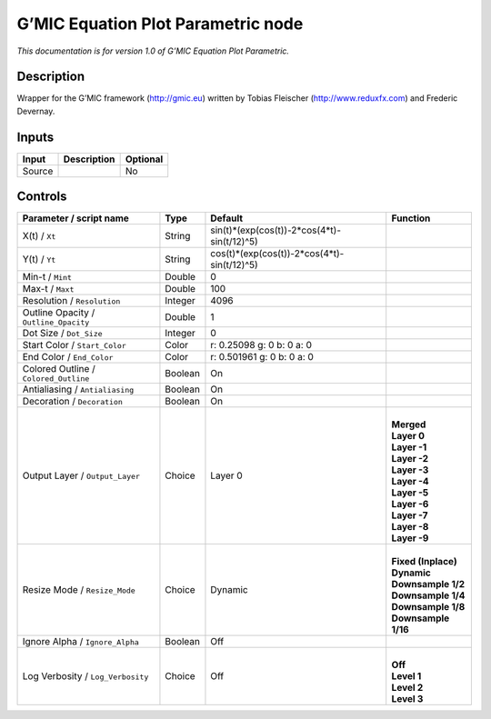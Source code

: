 .. _eu.gmic.EquationPlotParametric:

G’MIC Equation Plot Parametric node
===================================

*This documentation is for version 1.0 of G’MIC Equation Plot Parametric.*

Description
-----------

Wrapper for the G’MIC framework (http://gmic.eu) written by Tobias Fleischer (http://www.reduxfx.com) and Frederic Devernay.

Inputs
------

+--------+-------------+----------+
| Input  | Description | Optional |
+========+=============+==========+
| Source |             | No       |
+--------+-------------+----------+

Controls
--------

.. tabularcolumns:: |>{\raggedright}p{0.2\columnwidth}|>{\raggedright}p{0.06\columnwidth}|>{\raggedright}p{0.07\columnwidth}|p{0.63\columnwidth}|

.. cssclass:: longtable

+---------------------------------------+---------+---------------------------------------------+-----------------------+
| Parameter / script name               | Type    | Default                                     | Function              |
+=======================================+=========+=============================================+=======================+
| X(t) / ``Xt``                         | String  | sin(t)*(exp(cos(t))-2*cos(4*t)-sin(t/12)^5) |                       |
+---------------------------------------+---------+---------------------------------------------+-----------------------+
| Y(t) / ``Yt``                         | String  | cos(t)*(exp(cos(t))-2*cos(4*t)-sin(t/12)^5) |                       |
+---------------------------------------+---------+---------------------------------------------+-----------------------+
| Min-t / ``Mint``                      | Double  | 0                                           |                       |
+---------------------------------------+---------+---------------------------------------------+-----------------------+
| Max-t / ``Maxt``                      | Double  | 100                                         |                       |
+---------------------------------------+---------+---------------------------------------------+-----------------------+
| Resolution / ``Resolution``           | Integer | 4096                                        |                       |
+---------------------------------------+---------+---------------------------------------------+-----------------------+
| Outline Opacity / ``Outline_Opacity`` | Double  | 1                                           |                       |
+---------------------------------------+---------+---------------------------------------------+-----------------------+
| Dot Size / ``Dot_Size``               | Integer | 0                                           |                       |
+---------------------------------------+---------+---------------------------------------------+-----------------------+
| Start Color / ``Start_Color``         | Color   | r: 0.25098 g: 0 b: 0 a: 0                   |                       |
+---------------------------------------+---------+---------------------------------------------+-----------------------+
| End Color / ``End_Color``             | Color   | r: 0.501961 g: 0 b: 0 a: 0                  |                       |
+---------------------------------------+---------+---------------------------------------------+-----------------------+
| Colored Outline / ``Colored_Outline`` | Boolean | On                                          |                       |
+---------------------------------------+---------+---------------------------------------------+-----------------------+
| Antialiasing / ``Antialiasing``       | Boolean | On                                          |                       |
+---------------------------------------+---------+---------------------------------------------+-----------------------+
| Decoration / ``Decoration``           | Boolean | On                                          |                       |
+---------------------------------------+---------+---------------------------------------------+-----------------------+
| Output Layer / ``Output_Layer``       | Choice  | Layer 0                                     | |                     |
|                                       |         |                                             | | **Merged**          |
|                                       |         |                                             | | **Layer 0**         |
|                                       |         |                                             | | **Layer -1**        |
|                                       |         |                                             | | **Layer -2**        |
|                                       |         |                                             | | **Layer -3**        |
|                                       |         |                                             | | **Layer -4**        |
|                                       |         |                                             | | **Layer -5**        |
|                                       |         |                                             | | **Layer -6**        |
|                                       |         |                                             | | **Layer -7**        |
|                                       |         |                                             | | **Layer -8**        |
|                                       |         |                                             | | **Layer -9**        |
+---------------------------------------+---------+---------------------------------------------+-----------------------+
| Resize Mode / ``Resize_Mode``         | Choice  | Dynamic                                     | |                     |
|                                       |         |                                             | | **Fixed (Inplace)** |
|                                       |         |                                             | | **Dynamic**         |
|                                       |         |                                             | | **Downsample 1/2**  |
|                                       |         |                                             | | **Downsample 1/4**  |
|                                       |         |                                             | | **Downsample 1/8**  |
|                                       |         |                                             | | **Downsample 1/16** |
+---------------------------------------+---------+---------------------------------------------+-----------------------+
| Ignore Alpha / ``Ignore_Alpha``       | Boolean | Off                                         |                       |
+---------------------------------------+---------+---------------------------------------------+-----------------------+
| Log Verbosity / ``Log_Verbosity``     | Choice  | Off                                         | |                     |
|                                       |         |                                             | | **Off**             |
|                                       |         |                                             | | **Level 1**         |
|                                       |         |                                             | | **Level 2**         |
|                                       |         |                                             | | **Level 3**         |
+---------------------------------------+---------+---------------------------------------------+-----------------------+
